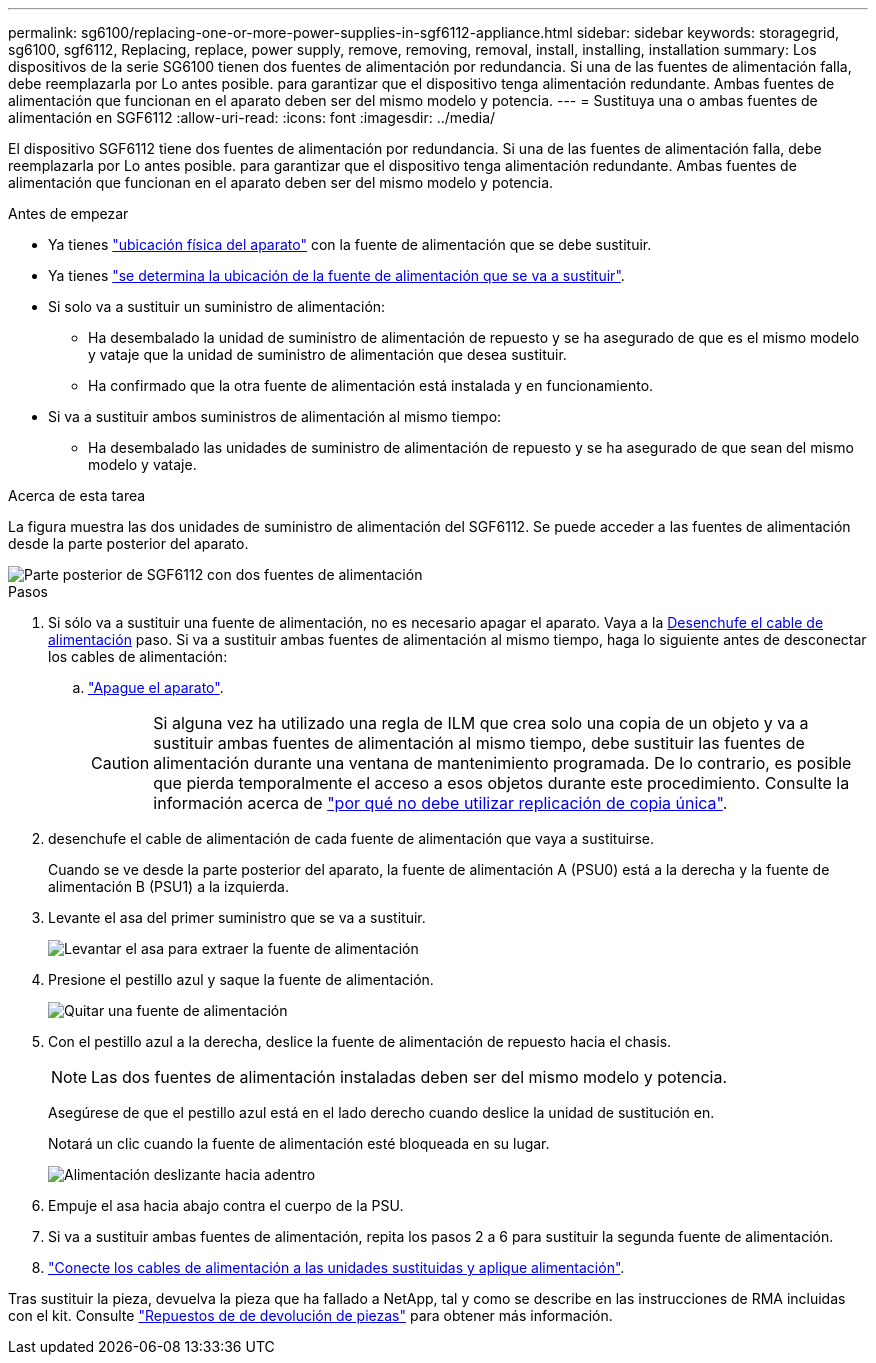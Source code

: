 ---
permalink: sg6100/replacing-one-or-more-power-supplies-in-sgf6112-appliance.html 
sidebar: sidebar 
keywords: storagegrid, sg6100, sgf6112, Replacing, replace, power supply, remove, removing, removal, install, installing, installation 
summary: Los dispositivos de la serie SG6100 tienen dos fuentes de alimentación por redundancia. Si una de las fuentes de alimentación falla, debe reemplazarla por Lo antes posible. para garantizar que el dispositivo tenga alimentación redundante. Ambas fuentes de alimentación que funcionan en el aparato deben ser del mismo modelo y potencia. 
---
= Sustituya una o ambas fuentes de alimentación en SGF6112
:allow-uri-read: 
:icons: font
:imagesdir: ../media/


[role="lead"]
El dispositivo SGF6112 tiene dos fuentes de alimentación por redundancia. Si una de las fuentes de alimentación falla, debe reemplazarla por Lo antes posible. para garantizar que el dispositivo tenga alimentación redundante. Ambas fuentes de alimentación que funcionan en el aparato deben ser del mismo modelo y potencia.

.Antes de empezar
* Ya tienes link:locating-sgf6112-in-data-center.html["ubicación física del aparato"] con la fuente de alimentación que se debe sustituir.
* Ya tienes link:verify-component-to-replace.html["se determina la ubicación de la fuente de alimentación que se va a sustituir"].
* Si solo va a sustituir un suministro de alimentación:
+
** Ha desembalado la unidad de suministro de alimentación de repuesto y se ha asegurado de que es el mismo modelo y vataje que la unidad de suministro de alimentación que desea sustituir.
** Ha confirmado que la otra fuente de alimentación está instalada y en funcionamiento.


* Si va a sustituir ambos suministros de alimentación al mismo tiempo:
+
** Ha desembalado las unidades de suministro de alimentación de repuesto y se ha asegurado de que sean del mismo modelo y vataje.




.Acerca de esta tarea
La figura muestra las dos unidades de suministro de alimentación del SGF6112. Se puede acceder a las fuentes de alimentación desde la parte posterior del aparato.

image::../media/sgf6112_power_supplies.png[Parte posterior de SGF6112 con dos fuentes de alimentación]

.Pasos
. Si sólo va a sustituir una fuente de alimentación, no es necesario apagar el aparato. Vaya a la <<Unplug_the_power_cord,Desenchufe el cable de alimentación>> paso. Si va a sustituir ambas fuentes de alimentación al mismo tiempo, haga lo siguiente antes de desconectar los cables de alimentación:
+
.. link:power-sgf6112-off-on.html#shut-down-the-sgf6112-appliance["Apague el aparato"].
+

CAUTION: Si alguna vez ha utilizado una regla de ILM que crea solo una copia de un objeto y va a sustituir ambas fuentes de alimentación al mismo tiempo, debe sustituir las fuentes de alimentación durante una ventana de mantenimiento programada. De lo contrario, es posible que pierda temporalmente el acceso a esos objetos durante este procedimiento. Consulte la información acerca de https://docs.netapp.com/us-en/storagegrid-118/ilm/why-you-should-not-use-single-copy-replication.html["por qué no debe utilizar replicación de copia única"^].



. [[Unplug_the_power_cord, start=2]]desenchufe el cable de alimentación de cada fuente de alimentación que vaya a sustituirse.
+
Cuando se ve desde la parte posterior del aparato, la fuente de alimentación A (PSU0) está a la derecha y la fuente de alimentación B (PSU1) a la izquierda.

. Levante el asa del primer suministro que se va a sustituir.
+
image::../media/sg6000_cn_lift_cam_handle_psu.gif[Levantar el asa para extraer la fuente de alimentación]

. Presione el pestillo azul y saque la fuente de alimentación.
+
image::../media/sg6000_cn_remove_power_supply.gif[Quitar una fuente de alimentación]

. Con el pestillo azul a la derecha, deslice la fuente de alimentación de repuesto hacia el chasis.
+

NOTE: Las dos fuentes de alimentación instaladas deben ser del mismo modelo y potencia.

+
Asegúrese de que el pestillo azul está en el lado derecho cuando deslice la unidad de sustitución en.

+
Notará un clic cuando la fuente de alimentación esté bloqueada en su lugar.

+
image::../media/sg6000_cn_insert_power_supply.gif[Alimentación deslizante hacia adentro]

. Empuje el asa hacia abajo contra el cuerpo de la PSU.
. Si va a sustituir ambas fuentes de alimentación, repita los pasos 2 a 6 para sustituir la segunda fuente de alimentación.
. link:../installconfig/connecting-power-cords-and-applying-power.html["Conecte los cables de alimentación a las unidades sustituidas y aplique alimentación"].


Tras sustituir la pieza, devuelva la pieza que ha fallado a NetApp, tal y como se describe en las instrucciones de RMA incluidas con el kit. Consulte https://mysupport.netapp.com/site/info/rma["Repuestos de  de devolución de piezas"^] para obtener más información.
